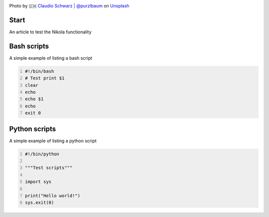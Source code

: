 .. title: First Post
.. slug: first-post
.. date: 2020-12-13 17:54:01 UTC+03:00
.. tags:
.. category:
.. link:
.. description:
.. type: text
.. status: draft
.. author: Sergey <DerNitro> Utkin

.. _Claudio Schwarz | @purzlbaum: https://unsplash.com/@purzlbaum?utm_source=unsplash&amp;utm_medium=referral&amp;utm_content=creditCopyText
.. _Unsplash: https://unsplash.com/s/photos/first?utm_source=unsplash&amp;utm_medium=referral&amp;utm_content=creditCopyText

.. |PostImage| image:: /images/posts/first_post/claudio-schwarz-purzlbaum-jSqwyZ5gP0U-unsplash.jpg
    :width: 40%
    :target: `Claudio Schwarz | @purzlbaum`_

.. |PostImageTitle| replace:: Photo by 🇨🇭 `Claudio Schwarz | @purzlbaum`_ on Unsplash_


|PostImage|

|PostImageTitle|

Start
-----
An article to test the Nikola functionality

Bash scripts
------------
A simple example of listing a bash script

.. code-block:: bash
    :number-lines:

    #!/bin/bash
    # Test print $1
    clear
    echo
    echo $1
    echo
    exit 0

Python scripts
--------------
A simple example of listing a python script

.. code-block:: python
    :number-lines:

    #!/bin/python

    """Test scripts"""

    import sys

    print("Hello world!")
    sys.exit(0)

